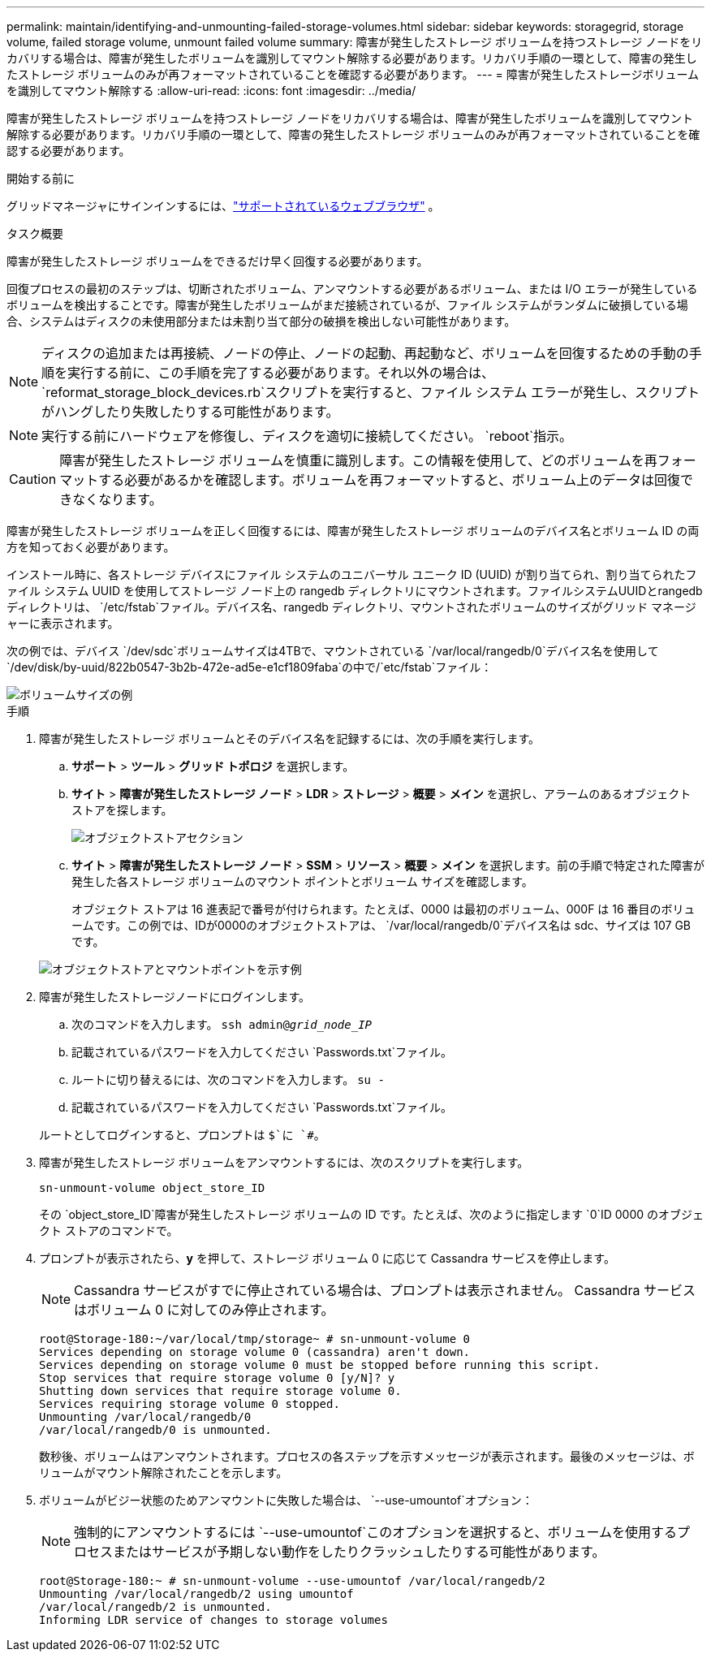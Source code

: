 ---
permalink: maintain/identifying-and-unmounting-failed-storage-volumes.html 
sidebar: sidebar 
keywords: storagegrid, storage volume, failed storage volume, unmount failed volume 
summary: 障害が発生したストレージ ボリュームを持つストレージ ノードをリカバリする場合は、障害が発生したボリュームを識別してマウント解除する必要があります。リカバリ手順の一環として、障害の発生したストレージ ボリュームのみが再フォーマットされていることを確認する必要があります。 
---
= 障害が発生したストレージボリュームを識別してマウント解除する
:allow-uri-read: 
:icons: font
:imagesdir: ../media/


[role="lead"]
障害が発生したストレージ ボリュームを持つストレージ ノードをリカバリする場合は、障害が発生したボリュームを識別してマウント解除する必要があります。リカバリ手順の一環として、障害の発生したストレージ ボリュームのみが再フォーマットされていることを確認する必要があります。

.開始する前に
グリッドマネージャにサインインするには、link:../admin/web-browser-requirements.html["サポートされているウェブブラウザ"] 。

.タスク概要
障害が発生したストレージ ボリュームをできるだけ早く回復する必要があります。

回復プロセスの最初のステップは、切断されたボリューム、アンマウントする必要があるボリューム、または I/O エラーが発生しているボリュームを検出することです。障害が発生したボリュームがまだ接続されているが、ファイル システムがランダムに破損している場合、システムはディスクの未使用部分または未割り当て部分の破損を検出しない可能性があります。


NOTE: ディスクの追加または再接続、ノードの停止、ノードの起動、再起動など、ボリュームを回復するための手動の手順を実行する前に、この手順を完了する必要があります。それ以外の場合は、 `reformat_storage_block_devices.rb`スクリプトを実行すると、ファイル システム エラーが発生し、スクリプトがハングしたり失敗したりする可能性があります。


NOTE: 実行する前にハードウェアを修復し、ディスクを適切に接続してください。 `reboot`指示。


CAUTION: 障害が発生したストレージ ボリュームを慎重に識別します。この情報を使用して、どのボリュームを再フォーマットする必要があるかを確認します。ボリュームを再フォーマットすると、ボリューム上のデータは回復できなくなります。

障害が発生したストレージ ボリュームを正しく回復するには、障害が発生したストレージ ボリュームのデバイス名とボリューム ID の両方を知っておく必要があります。

インストール時に、各ストレージ デバイスにファイル システムのユニバーサル ユニーク ID (UUID) が割り当てられ、割り当てられたファイル システム UUID を使用してストレージ ノード上の rangedb ディレクトリにマウントされます。ファイルシステムUUIDとrangedbディレクトリは、 `/etc/fstab`ファイル。デバイス名、rangedb ディレクトリ、マウントされたボリュームのサイズがグリッド マネージャーに表示されます。

次の例では、デバイス `/dev/sdc`ボリュームサイズは4TBで、マウントされている `/var/local/rangedb/0`デバイス名を使用して `/dev/disk/by-uuid/822b0547-3b2b-472e-ad5e-e1cf1809faba`の中で/`etc/fstab`ファイル：

image::../media/mounting_storage_devices.gif[ボリュームサイズの例]

.手順
. 障害が発生したストレージ ボリュームとそのデバイス名を記録するには、次の手順を実行します。
+
.. *サポート* > *ツール* > *グリッド トポロジ* を選択します。
.. *サイト* > *障害が発生したストレージ ノード* > *LDR* > *ストレージ* > *概要* > *メイン* を選択し、アラームのあるオブジェクト ストアを探します。
+
image::../media/ldr_storage_object_stores.gif[オブジェクトストアセクション]

.. *サイト* > *障害が発生したストレージ ノード* > *SSM* > *リソース* > *概要* > *メイン* を選択します。前の手順で特定された障害が発生した各ストレージ ボリュームのマウント ポイントとボリューム サイズを確認します。
+
オブジェクト ストアは 16 進表記で番号が付けられます。たとえば、0000 は最初のボリューム、000F は 16 番目のボリュームです。この例では、IDが0000のオブジェクトストアは、 `/var/local/rangedb/0`デバイス名は sdc、サイズは 107 GB です。

+
image::../media/ssm_storage_volumes.gif[オブジェクトストアとマウントポイントを示す例]



. 障害が発生したストレージノードにログインします。
+
.. 次のコマンドを入力します。 `ssh admin@_grid_node_IP_`
.. 記載されているパスワードを入力してください `Passwords.txt`ファイル。
.. ルートに切り替えるには、次のコマンドを入力します。 `su -`
.. 記載されているパスワードを入力してください `Passwords.txt`ファイル。


+
ルートとしてログインすると、プロンプトは `$`に `#`。

. 障害が発生したストレージ ボリュームをアンマウントするには、次のスクリプトを実行します。
+
`sn-unmount-volume object_store_ID`

+
その `object_store_ID`障害が発生したストレージ ボリュームの ID です。たとえば、次のように指定します `0`ID 0000 のオブジェクト ストアのコマンドで。

. プロンプトが表示されたら、*y* を押して、ストレージ ボリューム 0 に応じて Cassandra サービスを停止します。
+

NOTE: Cassandra サービスがすでに停止されている場合は、プロンプトは表示されません。  Cassandra サービスはボリューム 0 に対してのみ停止されます。

+
[listing]
----
root@Storage-180:~/var/local/tmp/storage~ # sn-unmount-volume 0
Services depending on storage volume 0 (cassandra) aren't down.
Services depending on storage volume 0 must be stopped before running this script.
Stop services that require storage volume 0 [y/N]? y
Shutting down services that require storage volume 0.
Services requiring storage volume 0 stopped.
Unmounting /var/local/rangedb/0
/var/local/rangedb/0 is unmounted.
----
+
数秒後、ボリュームはアンマウントされます。プロセスの各ステップを示すメッセージが表示されます。最後のメッセージは、ボリュームがマウント解除されたことを示します。

. ボリュームがビジー状態のためアンマウントに失敗した場合は、 `--use-umountof`オプション：
+

NOTE: 強制的にアンマウントするには `--use-umountof`このオプションを選択すると、ボリュームを使用するプロセスまたはサービスが予期しない動作をしたりクラッシュしたりする可能性があります。

+
[listing]
----
root@Storage-180:~ # sn-unmount-volume --use-umountof /var/local/rangedb/2
Unmounting /var/local/rangedb/2 using umountof
/var/local/rangedb/2 is unmounted.
Informing LDR service of changes to storage volumes
----

